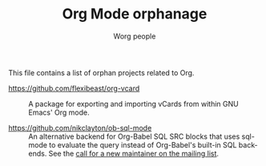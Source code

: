 #+TITLE:      Org Mode orphanage
#+AUTHOR:     Worg people
#+STARTUP:    align fold nodlcheck hidestars oddeven intestate
#+SEQ_TODO:   TODO(t) INPROGRESS(i) WAITING(w@) | DONE(d) CANCELED(c@)
#+TAGS:       Write(w) Update(u) Fix(f) Check(c)
#+LANGUAGE:   en
#+PRIORITIES: A C B
#+CATEGORY:   worg
#+OPTIONS:    H:3 num:nil toc:t \n:nil ::t |:t ^:t -:t f:t *:t tex:t d:(HIDE) tags:not-in-toc

# This file is released by its authors and contributors under the GNU
# Free Documentation license v1.3 or later, code examples are released
# under the GNU General Public License v3 or later.

This file contains a list of orphan projects related to Org.

- https://github.com/flexibeast/org-vcard :: A package for exporting
  and importing vCards from within GNU Emacs' Org mode.

- https://github.com/nikclayton/ob-sql-mode :: An alternative backend
  for Org-Babel SQL SRC blocks that uses sql-mode to evaluate the
  query instead of Org-Babel's built-in SQL backends.  See the [[https://list.orgmode.org/CAKJTzL5bdw=vCBk0S9O3DFh2FkASro3m++wHqMhCp9ObaphSdg@mail.gmail.com/T/#u][call
  for a new maintainer on the mailing list]].
